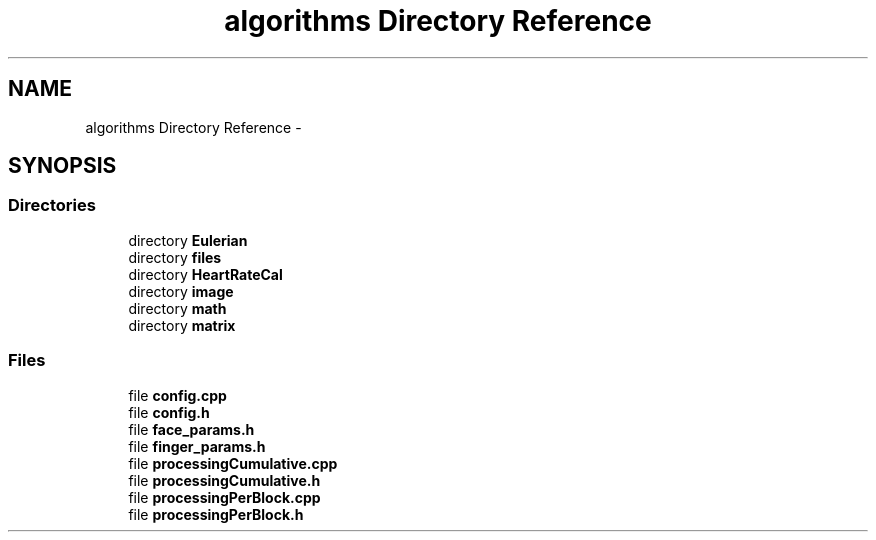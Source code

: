 .TH "algorithms Directory Reference" 3 "Sat Aug 30 2014" "Pulsar" \" -*- nroff -*-
.ad l
.nh
.SH NAME
algorithms Directory Reference \- 
.SH SYNOPSIS
.br
.PP
.SS "Directories"

.in +1c
.ti -1c
.RI "directory \fBEulerian\fP"
.br
.ti -1c
.RI "directory \fBfiles\fP"
.br
.ti -1c
.RI "directory \fBHeartRateCal\fP"
.br
.ti -1c
.RI "directory \fBimage\fP"
.br
.ti -1c
.RI "directory \fBmath\fP"
.br
.ti -1c
.RI "directory \fBmatrix\fP"
.br
.in -1c
.SS "Files"

.in +1c
.ti -1c
.RI "file \fBconfig\&.cpp\fP"
.br
.ti -1c
.RI "file \fBconfig\&.h\fP"
.br
.ti -1c
.RI "file \fBface_params\&.h\fP"
.br
.ti -1c
.RI "file \fBfinger_params\&.h\fP"
.br
.ti -1c
.RI "file \fBprocessingCumulative\&.cpp\fP"
.br
.ti -1c
.RI "file \fBprocessingCumulative\&.h\fP"
.br
.ti -1c
.RI "file \fBprocessingPerBlock\&.cpp\fP"
.br
.ti -1c
.RI "file \fBprocessingPerBlock\&.h\fP"
.br
.in -1c
